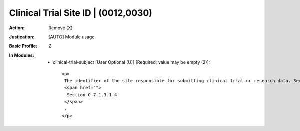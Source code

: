------------------------------------
Clinical Trial Site ID | (0012,0030)
------------------------------------
:Action: Remove (X)
:Justication: [AUTO] Module usage
:Basic Profile: Z
:In Modules:
   - clinical-trial-subject [User Optional (U)] [Required; value may be empty (2)]::

       <p>
        The identifier of the site responsible for submitting clinical trial or research data. See
        <span href="">
         Section C.7.1.3.1.4
        </span>
        .
       </p>
